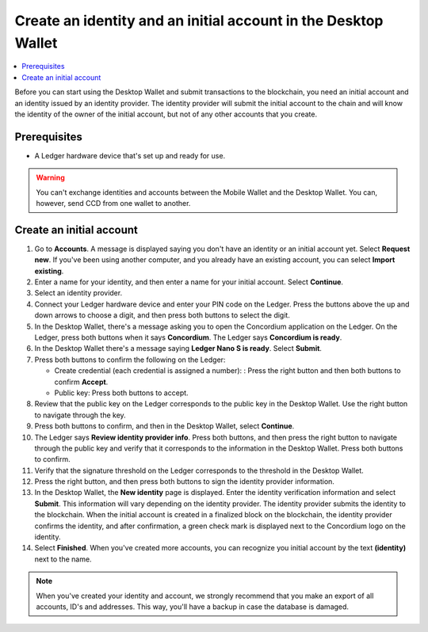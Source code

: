 
.. _create-initial-account-desktop:

================================================================
Create an identity and an initial account in the Desktop Wallet
================================================================

.. contents::
   :local:
   :backlinks: none

Before you can start using the Desktop Wallet and submit transactions to the blockchain, you need an initial account and an identity issued by an identity provider. The identity provider will submit the initial account to the chain and will know the identity of the owner of the initial account, but not of any other accounts that you create.

Prerequisites
=============

-   A Ledger hardware device that's set up and ready for use.

.. warning:: You can't exchange identities and accounts between the Mobile Wallet and the Desktop Wallet. You can, however, send CCD from one wallet to another.

Create an initial account
=========================

#. Go to **Accounts**. A message is displayed saying you don't have an identity or an initial account yet. Select **Request new**. If you've been using another computer, and you already have an existing account, you can select **Import existing**.

#. Enter a name for your identity, and then enter a name for your initial account. Select **Continue**.

#. Select an identity provider.

#. Connect your Ledger hardware device and enter your PIN code on the Ledger. Press the buttons above the up and down arrows to choose a digit, and then press both buttons to select the digit.

#. In the Desktop Wallet, there's a message asking you to open the Concordium application on the Ledger. On the Ledger, press both buttons when it says **Concordium**. The Ledger says **Concordium is ready**.

#. In the Desktop Wallet there's a message saying **Ledger Nano S is ready**. Select **Submit**.

#. Press both buttons to confirm the following on the Ledger:

   - Create credential (each credential is assigned a number): : Press the right button and then both buttons to confirm **Accept**.
   - Public key: Press both buttons to accept.

#. Review that the public key on the Ledger corresponds to the public key in the Desktop Wallet. Use the right button to navigate through the key.

#. Press both buttons to confirm, and then in the Desktop Wallet, select **Continue**.

#. The Ledger says **Review identity provider info**. Press both buttons, and then press the right button to navigate through the public key and verify that it corresponds to the information in the Desktop Wallet. Press both buttons to confirm.

#. Verify that the signature threshold on the Ledger corresponds to the threshold in the Desktop Wallet.

#. Press the right button, and then press both buttons to sign the identity provider information.

#. In the Desktop Wallet, the **New identity** page is displayed. Enter the identity verification information and select **Submit**. This information will vary depending on the identity provider. The identity provider submits the identity to the blockchain. When the initial account is created in a finalized block on the blockchain, the identity provider confirms the identity, and after confirmation, a green check mark is displayed next to the Concordium logo on the identity.

#. Select **Finished**. When you've created more accounts, you can recognize you initial account by the text **(identity)** next to the name.

.. Note::
   When you've created your identity and account, we strongly recommend that you make an export of all accounts, ID's and addresses. This way, you'll have a backup in case the database is damaged.
